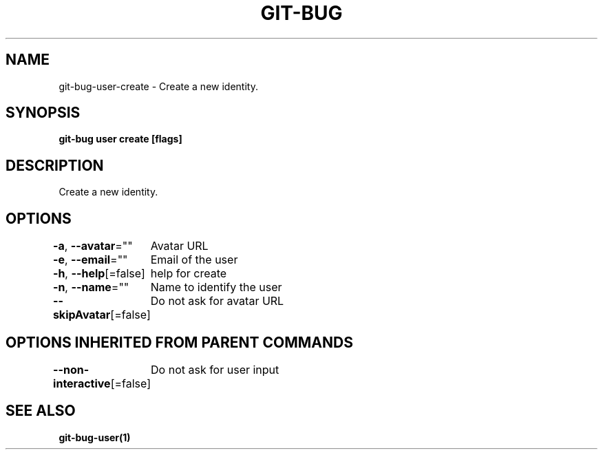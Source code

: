 .nh
.TH "GIT\-BUG" "1" "Apr 2019" "Generated from git\-bug's source code" ""

.SH NAME
.PP
git\-bug\-user\-create \- Create a new identity.


.SH SYNOPSIS
.PP
\fBgit\-bug user create [flags]\fP


.SH DESCRIPTION
.PP
Create a new identity.


.SH OPTIONS
.PP
\fB\-a\fP, \fB\-\-avatar\fP=""
	Avatar URL

.PP
\fB\-e\fP, \fB\-\-email\fP=""
	Email of the user

.PP
\fB\-h\fP, \fB\-\-help\fP[=false]
	help for create

.PP
\fB\-n\fP, \fB\-\-name\fP=""
	Name to identify the user

.PP
\fB\-\-skipAvatar\fP[=false]
	Do not ask for avatar URL


.SH OPTIONS INHERITED FROM PARENT COMMANDS
.PP
\fB\-\-non\-interactive\fP[=false]
	Do not ask for user input


.SH SEE ALSO
.PP
\fBgit\-bug\-user(1)\fP
